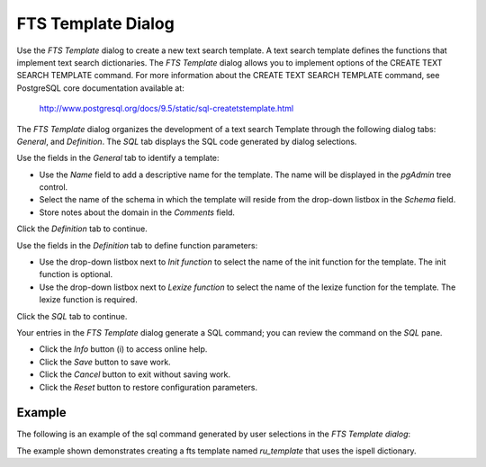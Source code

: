 *******************
FTS Template Dialog
*******************

Use the *FTS Template* dialog to create a new text search template. A text search template defines the functions that implement text search dictionaries. The *FTS Template* dialog allows you to implement options of the CREATE TEXT SEARCH TEMPLATE command. For more information about the CREATE TEXT SEARCH TEMPLATE command, see PostgreSQL core documentation available at:

   http://www.postgresql.org/docs/9.5/static/sql-createtstemplate.html

The *FTS Template* dialog organizes the development of a text search Template through the following dialog tabs: *General*, and *Definition*. The *SQL* tab displays the SQL code generated by dialog selections.

.. image:: images/fts_template_general.png

Use the fields in the *General* tab to identify a template:

* Use the *Name* field to add a descriptive name for the template. The name will be displayed in the *pgAdmin* tree control.
* Select the name of the schema in which the template will reside from the drop-down listbox in the *Schema* field.
* Store notes about the domain in the *Comments* field.

Click the *Definition* tab to continue.

.. image:: images/fts_template_definition.png

Use the fields in the *Definition* tab to define function parameters:

* Use the drop-down listbox next to *Init function* to select the name of the init function for the template. The init function is optional.
* Use the drop-down listbox next to *Lexize function* to select the name of the lexize function for the template. The lexize function is required.

Click the *SQL* tab to continue.

.. image:: images/fts_template_sql.png

Your entries in the *FTS Template* dialog generate a SQL command; you can review the command on the *SQL* pane.
 
* Click the *Info* button (i) to access online help. 
* Click the *Save* button to save work.
* Click the *Cancel* button to exit without saving work.
* Click the *Reset* button to restore configuration parameters.

Example
=======

The following is an example of the sql command generated by user selections in the *FTS Template dialog*:

.. image:: images/fts_template_sql_example.png

The example shown demonstrates creating a fts template named *ru_template* that uses the ispell dictionary.




